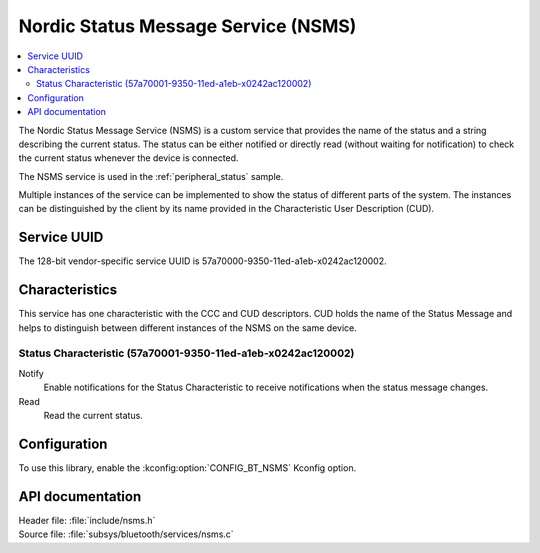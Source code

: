 .. _nsms_readme:

Nordic Status Message Service (NSMS)
####################################

.. contents::
   :local:
   :depth: 2

The Nordic Status Message Service (NSMS) is a custom service that provides the name of the status and a string describing the current status.
The status can be either notified or directly read (without waiting for notification) to check the current status whenever the device is connected.

The NSMS service is used in the :ref:`peripheral_status` sample.

Multiple instances of the service can be implemented to show the status of different parts of the system.
The instances can be distinguished by the client by its name provided in the Characteristic User Description (CUD).

Service UUID
************

The 128-bit vendor-specific service UUID is 57a70000-9350-11ed-a1eb-x0242ac120002.

Characteristics
***************

This service has one characteristic with the CCC and CUD descriptors.
CUD holds the name of the Status Message and helps to distinguish between different instances of the NSMS on the same device.

Status Characteristic (57a70001-9350-11ed-a1eb-x0242ac120002)
=============================================================

Notify
  Enable notifications for the Status Characteristic to receive notifications when the status message changes.

Read
  Read the current status.

Configuration
*************

To use this library, enable the :kconfig:option:`CONFIG_BT_NSMS` Kconfig option.

API documentation
*****************

| Header file: :file:`include/nsms.h`
| Source file: :file:`subsys/bluetooth/services/nsms.c`

.. doxygengroup:: bt_nsms
   :project: nrf
   :members:
